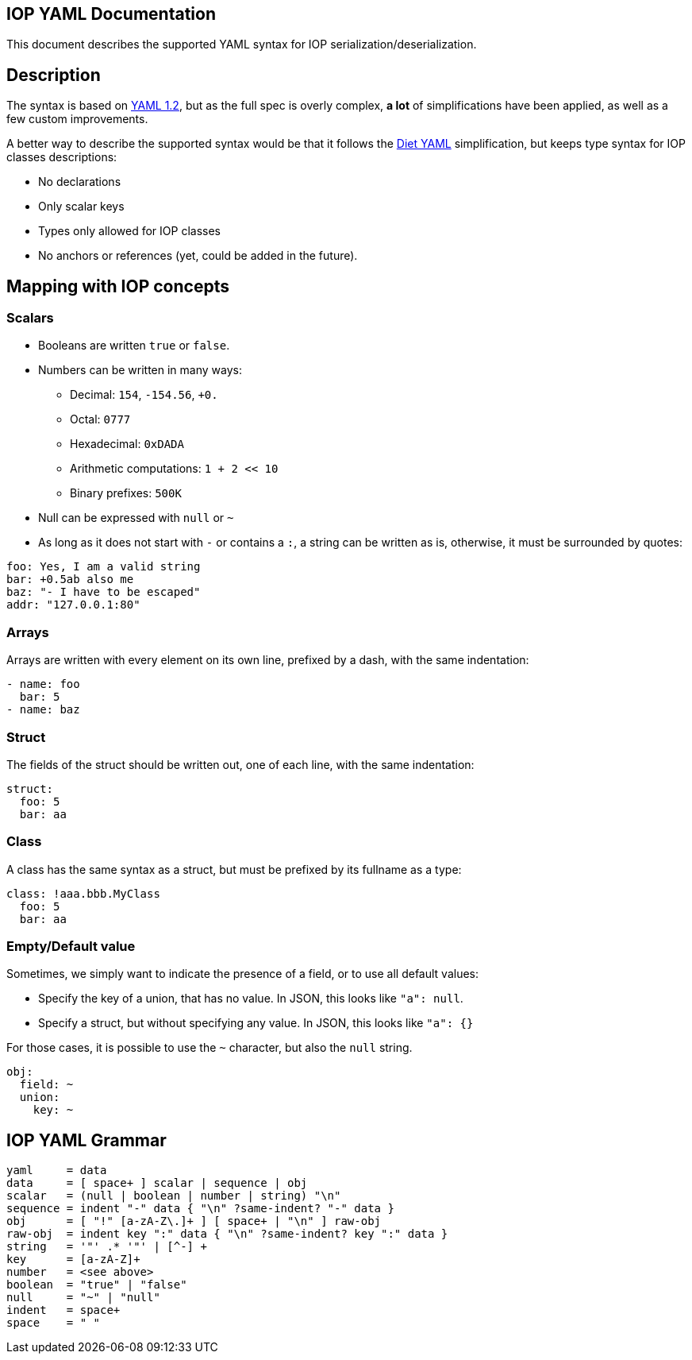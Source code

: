 IOP YAML Documentation
----------------------

This document describes the supported YAML syntax for IOP serialization/deserialization.

== Description

The syntax is based on https://yaml.org/spec/1.2/spec.html[YAML 1.2], but as the full spec
is overly complex, *a lot* of simplifications have been applied, as well as a few custom
improvements.

A better way to describe the supported syntax would be that it follows the
https://github.com/openbohemians/diet-yaml[Diet YAML] simplification, but keeps type
syntax for IOP classes descriptions:

* No declarations
* Only scalar keys
* Types only allowed for IOP classes
* No anchors or references (yet, could be added in the future).

== Mapping with IOP concepts

=== Scalars

* Booleans are written `true` or `false`.
* Numbers can be written in many ways:
** Decimal: `154`, `-154.56`, `+0.`
** Octal: `0777`
** Hexadecimal: `0xDADA`
** Arithmetic computations: `1 + 2 << 10`
** Binary prefixes: `500K`
* Null can be expressed with `null` or `~`
* As long as it does not start with `-` or contains a `:`, a string can be written as is,
  otherwise, it must be surrounded by quotes:

[source,YAML]
----
foo: Yes, I am a valid string
bar: +0.5ab also me
baz: "- I have to be escaped"
addr: "127.0.0.1:80"
----

=== Arrays

Arrays are written with every element on its own line, prefixed by a dash, with the same indentation:

[source,YAML]
----
- name: foo
  bar: 5
- name: baz
----

=== Struct

The fields of the struct should be written out, one of each line, with the same indentation:

[source,YAML]
----
struct:
  foo: 5
  bar: aa
----

=== Class

A class has the same syntax as a struct, but must be prefixed by its fullname as a type:

[source,YAML]
----
class: !aaa.bbb.MyClass
  foo: 5
  bar: aa
----

=== Empty/Default value

Sometimes, we simply want to indicate the presence of a field, or to use all default values:

* Specify the key of a union, that has no value. In JSON, this looks like `"a": null`.
* Specify a struct, but without specifying any value. In JSON, this looks like `"a": {}`

For those cases, it is possible to use the `~` character, but also the `null` string.

[source,YAML]
----
obj:
  field: ~
  union:
    key: ~
----

== IOP YAML Grammar

[source,EBNF]
----
yaml     = data
data     = [ space+ ] scalar | sequence | obj
scalar   = (null | boolean | number | string) "\n"
sequence = indent "-" data { "\n" ?same-indent? "-" data }
obj      = [ "!" [a-zA-Z\.]+ ] [ space+ | "\n" ] raw-obj
raw-obj  = indent key ":" data { "\n" ?same-indent? key ":" data }
string   = '"' .* '"' | [^-] + 
key      = [a-zA-Z]+
number   = <see above>
boolean  = "true" | "false"
null     = "~" | "null"
indent   = space+
space    = " "
----
